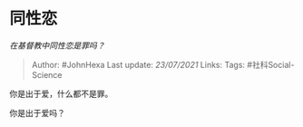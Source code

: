* 同性恋
  :PROPERTIES:
  :CUSTOM_ID: 同性恋
  :END:

/在基督教中同性恋是罪吗？/

#+BEGIN_QUOTE
  Author: #JohnHexa Last update: /23/07/2021/ Links: Tags:
  #社科Social-Science
#+END_QUOTE

你是出于爱，什么都不是罪。

你是出于爱吗？
